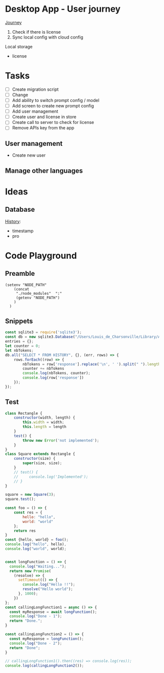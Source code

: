 * Desktop App - User journey

_Journey_
1. Check if there is license
2. Sync local config with cloud config

Local storage
- license

* Tasks

+ [ ] Create migration script
+ [ ] Change 
+ [ ] Add ability to switch prompt config / model 
+ [ ] Add screen to create new prompt config
+ [ ] Add user management
+ [ ] Create user and license in store
+ [ ] Create call to server to check for license
+ [ ] Remove APIs key from the app
  
  
** User management
- Create new user 

** Manage other languages


* Ideas
** Database
_History_:
- timestamp
- pro

* Code Playground
** Preamble

#+begin_src elisp
(setenv "NODE_PATH"
    (concat
     "./node_modules"  ":"
     (getenv "NODE_PATH")
    )
  )
#+end_src

#+RESULTS:
: ./node_modules:./node_modules:/Users/Louis_de_Charsonville./node_modules:



** Snippets


#+begin_src js :results value pp
const sqlite3 = require('sqlite3');
const db = new sqlite3.Database("/Users/Louis_de_Charsonville/Library/Application Support/Mail Craft/history.db")
entries = {};
let counter = 0;
let nbTokens;
db.all("SELECT * FROM HISTORY", {}, (err, rows) => {
    rows.forEach((row) => {
        nbTokens = row['response'].replace('\n', ' ').split(" ").length / 0.75;
        counter += nbTokens
        console.log(nbTokens, counter);
        console.log(row['response'])
    });
});
#+End_src

#+RESULTS:
#+begin_example
undefined9.333333333333334 9.333333333333334
Hello,

This is a test email.

Best,

Louis (unchanged)
12 21.333333333333336
Hi,

This is a test email.

Best,

Louis (minor grammar adjustment)
116 137.33333333333334
Hi Lapo and Max,

I'm grateful for our recent discussion, which has further piqued my excitement about contributing to this project. With my background and career goals aligned, I find this opportunity intriguing. I've realized the importance of establishing client trust and am prepared to dedicate three to four days a week in Geneva during the blueprinting phase and transition to a hybrid mode during implementation. To move forward with PD and attend the upcoming meeting, please provide me with the email invite (CC) for confirmation.

Best regards,

Louis
22.666666666666668 160
Hi,

I'm interested in trying out this new feature, chat history. Have you heard about it?

Best regards,
Louis
21.333333333333332 181.33333333333334
Hi,

I'm excited to try out this new chat history feature. Have you heard about it?

Best,
Louis
42.666666666666664 224
Dear Adam,

I hope you're doing well! How was your weekend? I heard about your new product release. Congratulations! By the way, Adam, do you handle the software purchases at your company?

Best,

John
34.666666666666664 258.6666666666667
Dear Laetitia,

Thank you for reaching out about the study. I'm still waiting for confirmation myself. Once I have more details, we can arrange to connect.

Best,

Louis
37.333333333333336 296
Hey Leon, I'm grateful for your positive attitude and energy. It was great working with you on several studies, and I'm excited about the possibility of collaborating further.
41.333333333333336 337.3333333333333
Hi Leon,
I'm grateful for your motivating attitude and enthusiasm. It was a pleasure working with you on several studies. I'm excited about the possibility of collaborating again in the future.
44 381.3333333333333
Hi Leon,

Thank you so much for your infectious enthusiasm and drive. Having you on my team for several projects has been a great opportunity, and I'm eagerly looking forward to future collaborations!
38.666666666666664 420
Hey Leon,

Thank you so much for your infectious enthusiasm and drive! We've successfully tackled many projects together this year, and I'm really looking forward to more collaborations!

Best regards,
41.333333333333336 461.3333333333333
Dear Martin,

Thank you for your unwavering commitment and determination in delivering nothing but the best to our clients through your finely-tuned Excel models and a wealth of insightful ideas!

Best regards,
96 557.3333333333333
Dear Vale,

I want to express my deep gratitude for your mentorship and guidance. Your assistance in helping me navigate the intricacies of the Firm has been invaluable, and I am particularly thankful for the opportunities you have given me to participate in numerous client conversations. These engagements have led to impactful studies, and it's an experience that has greatly contributed to my professional growth.

Thank you once again for your support.

Best regards,
33.333333333333336 590.6666666666666
Dear Julie,

Thank you so much for your insightful mentorship. Our quarterly coffee meetings are always an invaluable source of guidance and insights!

Best regards,
[Your Name]
29.333333333333332 620
Thank you so much, Julie, for your insightful mentorship. Our quarterly coffee meetings are always a fantastic source of wisdom and guidance!
29.333333333333332 649.3333333333334
Thank you so much Julie for your insightful mentorship. Our quarterly coffee meetings are always a valuable source of guidance and advice!
28 677.3333333333334
Thank you, Julie, for your valuable mentorship during our quarterly coffee meetings. I look forward to continuing to learn from you.
29.333333333333332 706.6666666666667
Hi Zaid,

No reply received from them. assuming it's okay for us to terminate the cloud instance within the next 48 hours.

Best,
Louis
41.333333333333336 748.0000000000001
Hi John (aka Johnny),

I'm here to help you write clear and idiomatic emails. Mail Craft comes highly recommended. Let me know if you'd like assistance in using it.

Best,
Your helpful assistant.
69.33333333333333 817.3333333333335
Hello,

My name is John Beaver, and I'm having some difficulty crafting clear and idiomatic emails that effectively convey my intentions.
I'm reaching out for assistance in improving my email-writing skills.
Could you please help me?
I've heard that Mail Craft is an excellent tool. Would you recommend it?

Best regards,

John Beaver (also known as Johnny)
66.66666666666667 884.0000000000001
Hello,

My name is John Beaver, and I'm having difficulty writing clear emails that express my thoughts in a natural manner. I'm reaching out for assistance in improving my email-writing skills.

Could you provide some help with this? Additionally, I've heard that Mail Craft is excellent. Would you recommend it?

Best regards,

John
62.666666666666664 946.6666666666667
Hello,

My name is John Beaver, and I find myself struggling to write clear emails that convey my intentions idiomatically. I'm reaching out for assistance in honing my email-writing skills.

Could you help with this? Also, I've heard that Mail Craft is excellent. Would you recommend it?

Best regards,

John
62.666666666666664 1009.3333333333334
Hello,

My name is John Beaver, and I'm having trouble writing clear emails that effectively convey my meaning. I'm reaching out for assistance to improve my email crafting skills. Could you help me with this? I've heard that Mail Craft is excellent. Would you recommend it?

Best regards,

John
86.66666666666667 1096
I apologize, but it seems there has been a misunderstanding. Your request indicates that you would like assistance in composing a speech in French; however, I am only able to assist in polishing English language content. If you have an email or text in English that you would like help with, please provide it, and I would be glad to assist you in improving it.
82.66666666666667 1178.6666666666667
Dear Thierry and Loïc,

I hope this message finds you both well.

I wanted to inquire if it would be acceptable for us to discontinue hosting the NOP application on our cloud, allowing you the opportunity to operate it during your acquisition of a commercial license.

Would that be all right with you? Additionally, have you succeeded in obtaining a commercial solver license?

Best regards,

Louis
69.33333333333333 1248
Dear Thierry and Loïc,

I hope you are both doing well.

I wanted to inquire whether you still require the NOP application to be hosted on our cloud, or if we may proceed to discontinue it. Have you managed to secure a commercial solver license, or are there still additional runs needed?

Thank you,

Louis
113.33333333333333 1361.3333333333333
Dear Lapo and Max,

I hope this email finds you both in good health.

I have secured soft-locking until the 22nd of January with Product Development and arranged staffing from that date onwards.

Lapo, I will arrange the travel to Geneva for this Thursday and will prepare a document to facilitate our discussions. I propose we cover the following agenda items:
- Team introductions
- Recap of the schedule, activities, and governance for the initial four weeks.

Please let me know if there's anything else you'd like to discuss.

Best regards,

Louis
97.33333333333333 1458.6666666666665
Dear [Recipient Names],

I hope this email finds you both in good health.

I am writing to request your assistance in preparation for our Thursday meeting with XXX, where we aim to discuss the governance and workplan for Ocean Flows. Lapo mentioned that the pages you have created for Inland could serve as a good reference for us. Would you be amenable to sharing those with me?

Thank you very much for your help.

Best regards,

Louis
64 1522.6666666666665
Hi,

Thank you, Vale and Vincent.
This sounds like a fantastic opportunity.

@Team: I'm eager to offer insights on how we implemented VMX for asset network optimization at our utilities client in France, should it be pertinent to the client discussion.
Please let me know how I can best contribute.

Best regards,

Louis
70.66666666666667 1593.3333333333333
Hi Vale and Vincent,

I appreciate the opportunity – it sounds fantastic.

To the team: I'm keen to offer insights on our deployment of VMX for asset network optimization at a utilities client in France if it's pertinent to our client discussions. Please let me know where my input would be most valuable.

Best regards,

Louis
169.33333333333334 1762.6666666666665
Hi Laszlo,

Thank you very much for the update; it was super clear. I agree that starting with the basics makes perfect sense. How did the steering committee meeting go?

Regarding DEOP, please let me know if you believe it would be practical to use it to size the full value at stake after mapping out the process and when you have a clear understanding of the current schedule. I believe it would be beneficial, as DEOP can be set up fairly quickly once we have the process outlined. We just need to list the steps and equipment in Excel. Additionally, we are seeking use-cases to beta-test our tool in various client settings.

I am at your disposal should you wish to give it a try after the break.

Best,

Louis
110.66666666666667 1873.3333333333333
Dear Kapil and Team,

As we discussed, our current process involves performing a database dump, which is not particularly convenient for those who may need to extract information at a later stage.

It would be highly beneficial if we could develop a script that extracts data for all scenarios from the database and organizes it into a dedicated folder. The data to be extracted should include:
- Input and output files
- Input parameters
- Charts in JSON format

I look forward to your thoughts on this.

Best regards,

Louis
161.33333333333334 2034.6666666666665
Dear Team,

I trust you are all doing well.

I've recently spoken with Valerio, who emphasized the importance of integrating PlanAI tools such as VMX, DPO, and IMPro within APS as a key strategic focus for 2024. With this in mind, I am putting together a team—including you—to collaborate on developing the necessary capabilities and tooling to integrate our suite of planning solutions with APS. Our efforts will build upon the progress made with o9 and VMX and will extend to include other APS and PlanAI tools.

Would you be interested in participating in this initiative? Additionally, who else should we consider involving to ensure our success?

I plan to schedule a series of calls next year to maintain momentum on this project.

Best regards,

Louis
130.66666666666666 2165.333333333333
Global Logistics, pivotal to Bunge’s supply chain operations, enhances value by optimizing maritime transport and mitigating execution risks. The department is embracing digital tools and analytics, with three key initiatives (Polo Revamp, Stock Management, and Contract Management) progressing towards MVPs from October 2023 to April 2024. To hone its future strategy, Bunge aims to rapidly develop further projects including a Control Tower for comprehensive supply chain monitoring, and Mathematical Optimization for automated execution plans. The immediate goals for the coming months are to ensure the successful rollout of ongoing projects and to refine plans for these new initiatives.
184 2349.333333333333
Global Logistics is key to Bunge’s supply chain, managing ocean transportation and mitigating risks to optimize asset utilization and enhance value creation. The division is enhancing its processes through digitalization and analytics, working on three projects – Polo Revamp, Stock Management, and Contract Management – with minimum viable products expected between October 2023 and April 2024.

To advance its vision and drive more value with agility, Bunge will assess and plan further initiatives like the Control Tower, a comprehensive alert system integrated with the supply chain to monitor execution risks and contract compliance, potentially including competitor vessel tracking. Additionally, mathematical optimization will be explored for automated execution planning, necessitating a thorough blueprint phase for scope definition.

Over the next months, the priority is to deliver current projects and outline the future roadmap for the Optimization and Control Tower initiatives.
81.33333333333333 2430.6666666666665
Dear Colleagues,

I hope this message finds you well. I am writing to kindly remind you to share the documents on governance and the workplan that you have prepared for the inland project. We believe there may be elements that could be applicable to our Ocean Flows project if you have any ready-made materials.

Thank you very much for your assistance.

Warm regards,

Louis
113.33333333333333 2544
Dear Team,

Attached is the first draft of the document for Thursday, which Marion and I have been working on.

For our PS session later today, we propose the following agenda:
- Confirm logistics for Thursday (arrival times, remote participation details, and the on-site contact's phone number)
- Review content for Thursday (please refer to the attached document)
- Discuss the staffing plan and WIP requirements (do we have a budget for an additional Asc or BA?)
- Clarify the scope of Ocean Flows based on Edson's most recent document.

Best,

Louis
45.333333333333336 2589.3333333333335
Hi Lapo,

I noticed your suggestion to reschedule our call for 16:30 ET; however, that translates to 22:30 CET, which is quite late here in Europe. Could you possibly offer an earlier timeslot?

Many thanks,

Louis
46.666666666666664 2636
Hi Lapo,

I noticed your suggestion to reschedule our call for 16:30 ET; however, that would be 22:30 CET, which is rather late in Europe. Could you possibly offer an earlier timeslot?

Thank you very much,

Louis
84 2720
Hi Tay,

I hope you've been well since our last meeting in Amsterdam last summer.

Your extensive experience at XXX as a trader springs to mind, as I'm about to embark on a study with their ZZZ team, focusing on YYYY. Your insights on their operations would be invaluable to me. Would you be available for a chat before the holiday season begins?

Warm regards,

Louis
61.333333333333336 2781.3333333333335
Hi Edson,

I hope this email finds you in good health.

I have gone over the documents you provided and have some questions regarding the Ocean Flows. Could we schedule some time this week for you to guide me through the Ocean Flows use case specifically?

Best regards,

Louis
40 2821.3333333333335
Hello Thierry,

Thank you very much for the update.
Could you let me know what specifically is blocking the procurement of the solver license? Is there any assistance I can provide?

Best,

Louis
260 3081.3333333333335
Dear Marcio,

Thank you for the insightful meeting we had earlier. 
It was extremely helpful to walk through the decision log file with you and gain an understanding of the daily decisions your team makes during "re-planning."

Following our discussion, I have scheduled the following:
(i) Two touchpoints on Tuesday, 16/01, and Thursday, 18/01, to review the work plan and ensure all logistics are set for the 22/01 kick-off.
(ii) Weekly touchpoints with you every Thursday at 2 pm.
(iii) The kick-off meeting with your team on Monday, 22/01, at 10:30 am.

Could I ask you to:
- Forward the kick-off invitation to your team?
- Schedule a 2-hour final review on Thursday, 15/02, with Christos?
- Send us the decision log Excel files that we discussed during our meeting. We would like to review them to be fully prepared for the 22/01 start date.

I will provide you with the names of the team members who will be joining us on the 22/01 as soon as our list is finalized, so you can arrange badges and chairs for them.

We will update the work plan based on our discussion today and will review it together on Tuesday, 16/01.

Wishing you a joyous holiday season.

Best regards,

Louis
122.66666666666667 3204
Hi Elizabeta,

Thank you very much for your assistance. 

Following our discussion with leadership and the client yesterday, we've determined that we're looking for candidates with:
- Strong analytical capabilities, such as proficiency with numbers
- Excellent interpersonal skills to foster robust client relationships
- Being local would be highly advantageous

Currently, I notice there's just one profile in the Geneva office (excluding XXX, as he is already a JEM and likely more suited for a BA/Associate role). 
Could you provide additional profiles that match the criteria mentioned above?

Thank you once again for your help.

Best regards,

Louis
120 3324
Dear Max and Marion,

I am on the hunt for the ideal consultant to come on board with our team by 22/01. I have compiled a list of potential candidates and shared their profiles via the following Box link: [LINK]. Could you please take an initial look and mark any prospects that stand out?

I have also been in touch with PD to emphasize the need for candidates with robust analytical skills and exceptional interpersonal abilities. I will continue to update the list with new profiles as they come in.

Best regards,

Louis
192 3516
Bonjour Violaine,

Je me permets de vous contacter car Anne-Louise Talbot vous a identifié comme un sponsor/mentor clé ayant une grande visibilité.
Pourriez-vous prendre, s'il vous plaît, 30 secondes pour partager votre retour avec moi ce soir. Ce serait vraiment utile.
Contexte : Phase de conception de l'optimisation logistique pour une entreprise agricole – une bonne relation client et d'excellentes compétences analytiques sont requises. Enjeu important ; configuration EM+1 ; nous recherchons un(e) consultant(e) junior/analyste d'affaires.

Questions :
Quelle est la nature de la relation client (par exemple, établir des relations de confiance avec les clients) ?
Quel est le niveau des compétences analytiques (traitement de données, modélisation Excel) ?
Souhaiteriez-vous retravailler avec cette personne/la réaffecter à un projet ? Quelle serait votre évaluation ?
Quelles sont les connaissances en chaîne d'approvisionnement/logistique ?

Merci beaucoup – votre aide est vraiment précieuse 😊

Je vous souhaite de passer d'excellentes fêtes de fin d'année !

Louis
56 3572
Dear [Sender's Name],

Thank you for your message.

Please note that I am currently out of the office and will reply to your email upon my return on January 3rd.

Wishing you a wonderful Christmas and a fantastic start to the new year!

Best regards,
Louis
50.666666666666664 3622.6666666666665
Dear Serge,

I am a founder with an exciting business idea. I'm currently seeking assistance with fundraising and I'm also in need of a lawyer. Could you provide me with some support or guidance in these matters?

Best regards,

Louis
#+end_example

** Test
#+begin_src js :results value pp
class Rectangle {
    constructor(width, length) {
        this.width = width;
        this.length = length
    }
    test() {
        throw new Error('not implemented');
    }   
}
class Square extends Rectangle {
    constructor(size) {
        super(size, size);
    }
    // test() {
    //     console.log('Implemented');
    // }
}

square = new Square(3);
square.test();

#+end_src

#+RESULTS:


#+begin_src js :results value pp
const foo = () => {
    const res = {
        hello: "hello",
        world: "world"
    };
    return res
}
const {hello, world} = foo();
console.log("hello", hello),
console.log("world", world);
#+end_src

#+RESULTS:
: hello hello
: world world
: undefined

#+begin_src js :results value pp

const longFunction = () => {
  console.log("Waiting...");
  return new Promise(
    (resolve) => {
      setTimeout(() => {
        console.log("Hello !!");
        resolve("Hello world");
      }, 1000);
    })
};
const callingLongFunction1 = async () => {
  const myResponse = await longFunction();
  console.log("Done - 1");
  return "Done.";
}

const callingLongFunction2 = () => {
  const myResponse = longFunction();
  console.log("Done - 2");
  return "Done";
}

// callingLongFunction1().then((res) => console.log(res));
console.log(callingLongFunction2());

#+end_src

#+RESULTS:
: Waiting...
: Done - 2
: Done
: undefinedHello !!


** 
